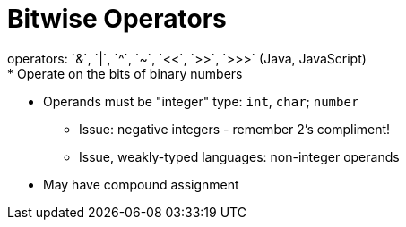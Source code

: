 = Bitwise Operators
operators: `&`, `|`, `^`, `~`, `<<`, `>>`, `>>>` (Java, JavaScript)
* Operate on the bits of binary numbers

* Operands must be "integer" type: `int`, `char`; `number`
** Issue: negative integers - remember 2's compliment!
** Issue, weakly-typed languages: non-integer operands

* May have compound assignment

// TODO: Section on binary arithmetic here?
